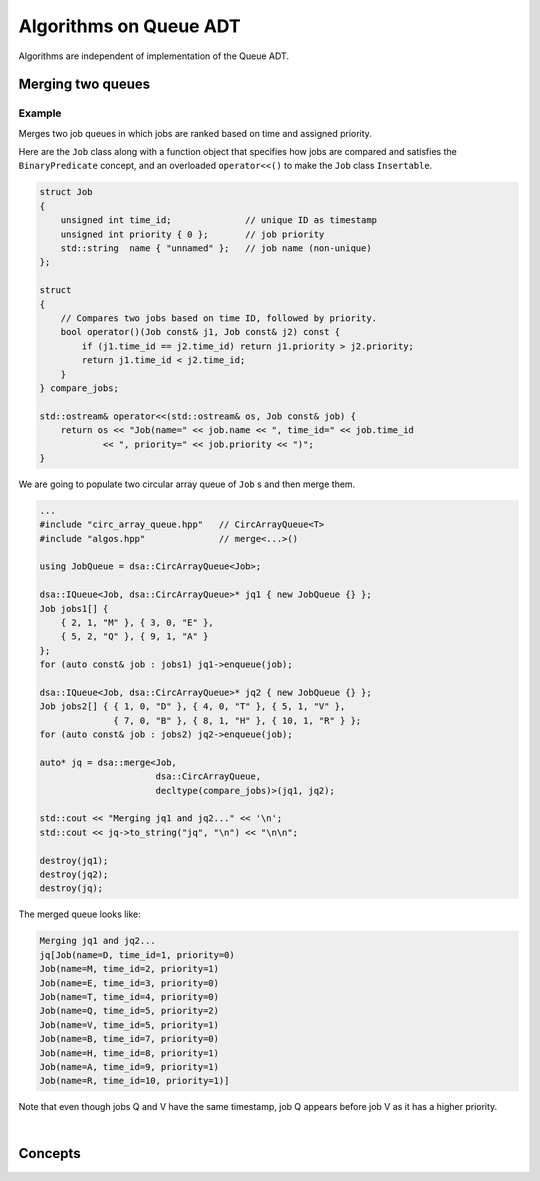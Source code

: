 .. _algos:

Algorithms on Queue ADT
***********************

Algorithms are independent of implementation of the Queue ADT.

Merging two queues
==================

.. doxygenfunction:: dsa::merge(IQueue<Elem, Impl> *queue1, IQueue<Elem, Impl> *queue2)
    :project cppdsa-queue

Example
^^^^^^^

Merges two job queues in which jobs are ranked based on time and assigned
priority.

Here are the ``Job`` class along with a function object that specifies how 
jobs are compared and satisfies the ``BinaryPredicate`` concept, and an 
overloaded ``operator<<()`` to make the ``Job`` class ``Insertable``.

.. code-block:: cpp

    struct Job
    {
        unsigned int time_id;              // unique ID as timestamp
        unsigned int priority { 0 };       // job priority
        std::string  name { "unnamed" };   // job name (non-unique)
    };

    struct
    {
        // Compares two jobs based on time ID, followed by priority.
        bool operator()(Job const& j1, Job const& j2) const {
            if (j1.time_id == j2.time_id) return j1.priority > j2.priority;
            return j1.time_id < j2.time_id;
        }
    } compare_jobs;

    std::ostream& operator<<(std::ostream& os, Job const& job) {
        return os << "Job(name=" << job.name << ", time_id=" << job.time_id
                << ", priority=" << job.priority << ")";
    }

We are going to populate two circular array queue of ``Job`` s and then merge 
them.

.. code-block:: cpp

    ...
    #include "circ_array_queue.hpp"   // CircArrayQueue<T>
    #include "algos.hpp"              // merge<...>()

    using JobQueue = dsa::CircArrayQueue<Job>;

    dsa::IQueue<Job, dsa::CircArrayQueue>* jq1 { new JobQueue {} };
    Job jobs1[] {
        { 2, 1, "M" }, { 3, 0, "E" }, 
        { 5, 2, "Q" }, { 9, 1, "A" }
    };
    for (auto const& job : jobs1) jq1->enqueue(job);

    dsa::IQueue<Job, dsa::CircArrayQueue>* jq2 { new JobQueue {} };
    Job jobs2[] { { 1, 0, "D" }, { 4, 0, "T" }, { 5, 1, "V" },
                  { 7, 0, "B" }, { 8, 1, "H" }, { 10, 1, "R" } };
    for (auto const& job : jobs2) jq2->enqueue(job);

    auto* jq = dsa::merge<Job, 
                          dsa::CircArrayQueue, 
                          decltype(compare_jobs)>(jq1, jq2);

    std::cout << "Merging jq1 and jq2..." << '\n';
    std::cout << jq->to_string("jq", "\n") << "\n\n";

    destroy(jq1);
    destroy(jq2);
    destroy(jq);

The merged queue looks like:

.. code-block:: sh

    Merging jq1 and jq2...
    jq[Job(name=D, time_id=1, priority=0)
    Job(name=M, time_id=2, priority=1)
    Job(name=E, time_id=3, priority=0)
    Job(name=T, time_id=4, priority=0)
    Job(name=Q, time_id=5, priority=2)
    Job(name=V, time_id=5, priority=1)
    Job(name=B, time_id=7, priority=0)
    Job(name=H, time_id=8, priority=1)
    Job(name=A, time_id=9, priority=1)
    Job(name=R, time_id=10, priority=1)]

Note that even though jobs Q and V have the same timestamp, job Q appears
before job V as it has a higher priority.

|

Concepts
========

.. doxygenconcept:: dsa::BinaryPredicate
   :project: cppdsa-queue

